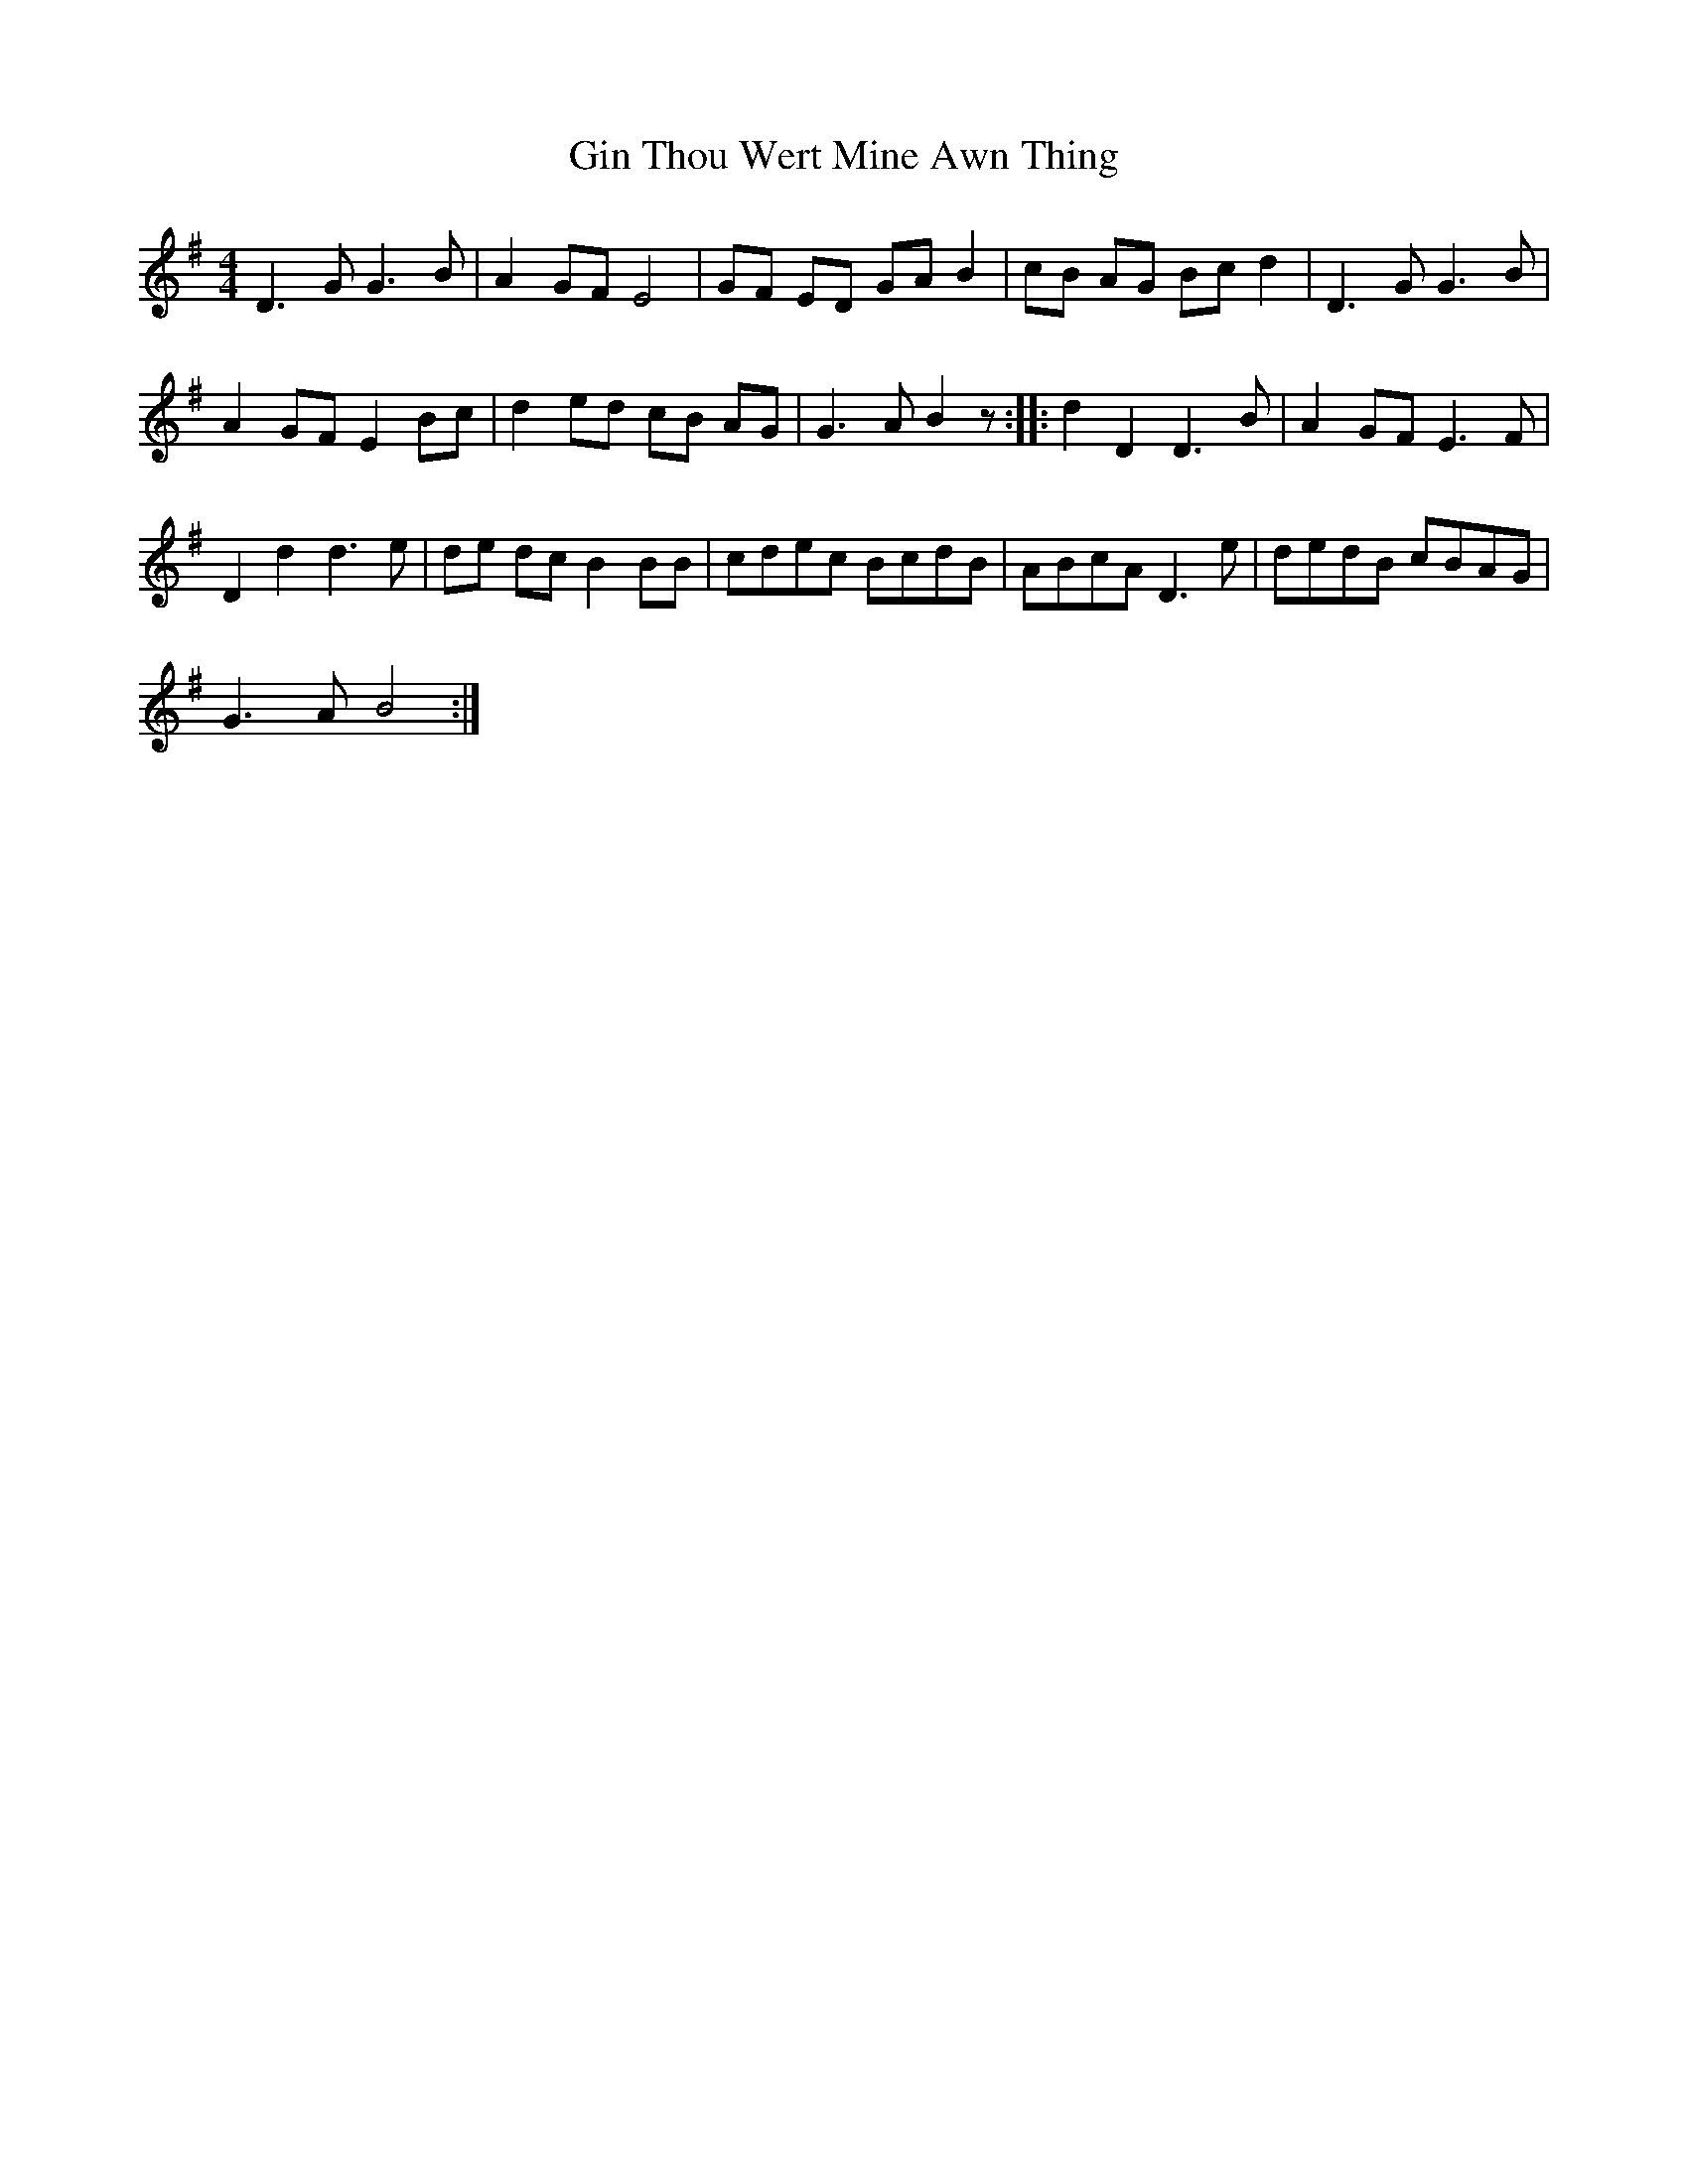 X: 15206
T: Gin Thou Wert Mine Awn Thing
R: reel
M: 4/4
K: Gmajor
D3 G G3 B|A2 GF E4|GF ED GA B2|cB AG Bc d2|D3 G G3 B|
A2 GF E2 Bc|d2 ed cB AG|G3 A B2 z:|:d2 D2 D3 B|A2 GF E3 F|
D2 d2 d3 e|de dc B2 BB|cdec BcdB|ABcA D3 e|dedB cBAG|
G3 A B4:|

